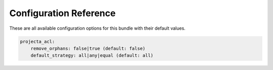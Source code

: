 Configuration Reference
=======================

These are all available configuration options for this bundle with their default values.

.. code-block:: yaml

    projecta_acl:
        remove_orphans: false|true (default: false)
        default_strategy: all|any|equal (default: all)
